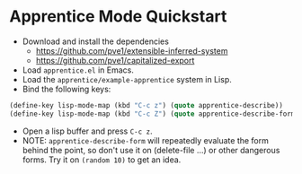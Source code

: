 
* Apprentice Mode Quickstart

- Download and install the dependencies
  - https://github.com/pve1/extensible-inferred-system
  - https://github.com/pve1/capitalized-export

- Load ~apprentice.el~ in Emacs.
- Load the ~apprentice/example-apprentice~ system in Lisp.
- Bind the following keys:

#+begin_src emacs-lisp
(define-key lisp-mode-map (kbd "C-c z") (quote apprentice-describe))
(define-key lisp-mode-map (kbd "C-c Z") (quote apprentice-describe-form))
#+end_src

- Open a lisp buffer and press ~C-c z~.
- NOTE: ~apprentice-describe-form~ will repeatedly evaluate the form
  behind the point, so don't use it on (delete-file ...) or other
  dangerous forms. Try it on ~(random 10)~ to get an idea.
